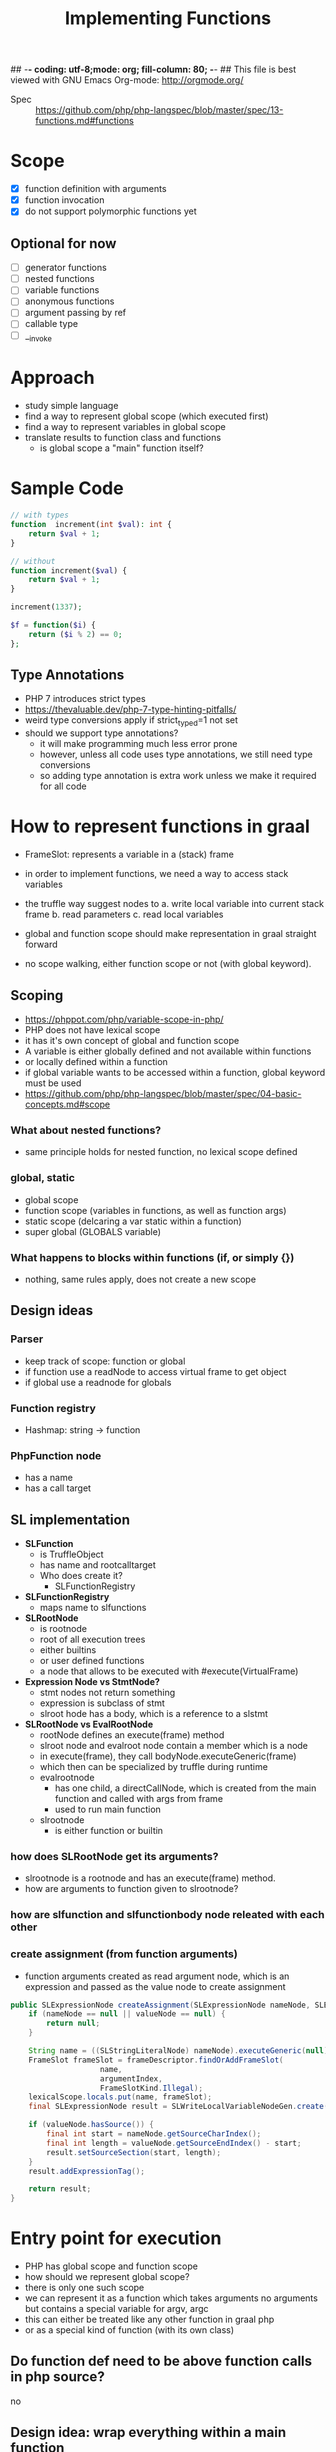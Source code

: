 ## -*- coding: utf-8;mode: org; fill-column: 80;  -*-
## This file is best viewed with GNU Emacs Org-mode: http://orgmode.org/

#+TITLE: Implementing Functions
- Spec :: https://github.com/php/php-langspec/blob/master/spec/13-functions.md#functions

* Scope
- [X] function definition with arguments
- [X] function invocation
- [X] do not support polymorphic functions yet

** Optional for now
- [ ] generator functions
- [ ] nested functions
- [ ] variable functions
- [ ] anonymous functions
- [ ] argument passing by ref
- [ ] callable type
- [ ] __invoke

* Approach
- study simple language
- find a way to represent global scope (which executed first)
- find a way to represent variables in global scope
- translate results to function class and functions
  - is global scope a "main" function itself?

* Sample Code
#+begin_src php
  // with types
  function  increment(int $val): int {
      return $val + 1;
  }

  // without
  function increment($val) {
      return $val + 1;
  }

  increment(1337);
#+end_src

#+begin_src php
  $f = function($i) {
      return ($i % 2) == 0;
  };
#+end_src

** Type Annotations
- PHP 7 introduces strict types
- https://thevaluable.dev/php-7-type-hinting-pitfalls/
- weird type conversions apply if strict_typed=1 not set
- should we support type annotations?
  - it will make programming much less error prone
  - however, unless all code uses type annotations, we still need type conversions
  - so adding type annotation is extra work unless we make it required for all code

* How to represent functions in graal
- FrameSlot: represents a variable in a (stack) frame
- in order to implement functions, we need a way to access stack variables
- the truffle way suggest nodes to
  a. write local variable into current stack frame
  b. read parameters
  c. read local variables

- global and function scope should make representation in graal straight forward
- no scope walking, either function scope or not (with global keyword).

** Scoping
- https://phppot.com/php/variable-scope-in-php/
- PHP does not have lexical scope
- it has it's own concept of global and function scope
- A variable is either globally defined and not available within functions
- or locally defined within a function
- if global variable wants to be accessed within a function, global keyword must be used
- https://github.com/php/php-langspec/blob/master/spec/04-basic-concepts.md#scope

*** What about nested functions?
- same principle holds for nested function, no lexical scope defined
*** global, static
- global scope
- function scope (variables in functions, as well as function args)
- static scope (delcaring a var static within a function)
- super global (GLOBALS variable)

*** What happens to blocks within functions (if, or simply {})
- nothing, same rules apply, does not create a new scope

** Design ideas
*** Parser
- keep track of scope: function or global
- if function use a readNode to access virtual frame to get object
- if global use a readnode for globals
*** Function registry
- Hashmap: string -> function
*** PhpFunction node
- has a name
- has a call target

** SL implementation
- *SLFunction*
  - is TruffleObject
  - has name and rootcalltarget
  - Who does create it?
    - SLFunctionRegistry
- *SLFunctionRegistry*
  - maps name to slfunctions
- *SLRootNode*
  - is rootnode
  - root of all execution trees
  - either builtins
  - or user defined functions
  - a node that allows to be executed with #execute(VirtualFrame)
- *Expression Node vs StmtNode?*
  - stmt nodes not return something
  - expression is subclass of stmt
  - slroot hode has a body, which is a reference to a slstmt

- *SLRootNode vs EvalRootNode*
  - rootNode defines an execute(frame) method
  - slroot node and evalroot node contain a member which is a node
  - in execute(frame), they call bodyNode.executeGeneric(frame)
  - which then can be specialized by truffle during runtime
  - evalrootnode
    - has one child, a directCallNode, which is created from the main function and called with args from frame
    - used to run main function
  - slrootnode
    - is either function or builtin
*** how does SLRootNode get its arguments?
- slrootnode is a rootnode and has an execute(frame) method.
- how are arguments to function given to slrootnode?
*** how are slfunction and slfunctionbody node releated with each other
*** create assignment (from function arguments)
- function arguments created as read argument node, which is an expression and passed as the value node to create assignment
#+begin_src java
    public SLExpressionNode createAssignment(SLExpressionNode nameNode, SLExpressionNode valueNode, Integer argumentIndex) {
        if (nameNode == null || valueNode == null) {
            return null;
        }

        String name = ((SLStringLiteralNode) nameNode).executeGeneric(null);
        FrameSlot frameSlot = frameDescriptor.findOrAddFrameSlot(
                        name,
                        argumentIndex,
                        FrameSlotKind.Illegal);
        lexicalScope.locals.put(name, frameSlot);
        final SLExpressionNode result = SLWriteLocalVariableNodeGen.create(valueNode, frameSlot);

        if (valueNode.hasSource()) {
            final int start = nameNode.getSourceCharIndex();
            final int length = valueNode.getSourceEndIndex() - start;
            result.setSourceSection(start, length);
        }
        result.addExpressionTag();

        return result;
    }
#+end_src

* Entry point for execution
- PHP has global scope and function scope
- how should we represent global scope?
- there is only one such scope
- we can represent it as a function which takes arguments no arguments but contains a special variable for argv, argc
- this can either be treated like any other function in graal php
- or as a special kind of function (with its own class)
 
** Do function def need to be above function calls in php source?
no
** Design idea: wrap everything within a main function
#+begin_src php
<?php
    
function main() {
$_argv = array("main.php", 1, "a");
$_argc = 3;


function test() {
    global $_argv;  // this is not effective, we cant access _argv at all
    global $_argc;
    echo "output: ";
    echo $_argc;
}

test();

}
main();
?>
#+end_src
Result: 
output


Issues:
- there is no way to access outer function variable
- with global, global scope is accessed which is not within a function
- php supports use keyword, to allow a function to access outer function variables
- https://stackoverflow.com/questions/2408908/is-it-possible-to-access-outer-local-variable-in-php
#+begin_src php
$bar = function() use(&$l) {
};
$bar();
#+end_src

#+begin_src php
<?php
    
function main() {
$_argv = array("main.php", 1, "a");
$_argc = 3;


$test = function() use (&$_argv, &$_argc) {
    echo "output: ";
    echo $_argc;
};

$test();

}


main();
?>
#+end_src
Output:
- output: 3

This would achieve the desired result

- We are free in changing the internals of our implementation as long as we correctly model global scope.
- However, making above code (which does not produce desired result)
  work, adds an exception in how source code has to be handled for
  main function
- does not scale well, for all possible globals we have to add these to the function definitions
- What about super globals?
*** Super globals
#+begin_src
    $GLOBALS
    $_SERVER
    $_GET
    $_POST
    $_FILES
    $_COOKIE
    $_SESSION
    $_REQUEST
    $_ENV
#+end_src


#+begin_src 
<?php
echo var_dump($GLOBALS);
echo var_dump($GLOBALS["argv"][1]);
?>

array(8) {
  ["_GET"]=>
  array(0) {
  }
  ["_POST"]=>
  array(0) {
  }
  ["_COOKIE"]=>
  array(0) {
  }
  ["_FILES"]=>
  array(0) {
  }
  ["argv"]=>
  array(2) {
    [0]=>
    string(9) "main3.php"
    [1]=>
    string(4) "1337"
  }
  ["argc"]=>
  int(2)
#+end_src

*** Pos. Design Solution
- do not wrap in a main function, treat main function differently than user defined functions
- GlobalEntryNode
  - is Expression
  - contains a stmt which throws exception on return
  - every function has a reference to variables defined in global scope, ie this node?
  - We would have userdef functions, builtins, and the global entry node
  - 


* Function invoke
** Problem
If we parse an invoke node the function body may not be parsed yet because
function calls can appear above their definitions.

- In the invoke node we need a call target.
- But the call target we only get once we have a root node,
- which we only get once we have a function body node

This requires lazy registration.

if we get a function call, the function definition may be within the current function (nested)
or in a parent function. So we need to walk up the nestings to get to it.

There can only be one function definition with the same name (in the current or upper scopes).

#+begin_src php

function test() {
    echo "test";
    $a = 1;

    abc();
    
    function abc() {
        echo "test:abc";
    }
    
}

function abc() {
    echo "abc";
}


test();
#+end_src

#+begin_quote
testabcPHP Fatal error: Cannot redeclare abc() (previously declared in
/home/b/beandata/pgm-eth/eth-s08-ba-graalphp/graalphp-public/docs/php-snippets/fncall.php:16)
in
/home/b/beandata/pgm-eth/eth-s08-ba-graalphp/graalphp-public/docs/php-snippets/fncall.php
on line 9

Fatal error: Cannot redeclare abc() (previously declared in
/home/b/beandata/pgm-eth/eth-s08-ba-graalphp/graalphp-public/docs/php-snippets/fncall.php:16)
in
/home/b/beandata/pgm-eth/eth-s08-ba-graalphp/graalphp-public/docs/php-snippets/fncall.php
on line 9
#+end_quote

Also nested function definitions need to appear before their calls. Unlike in global scope

*** Solution
if we get the function definition first, steps are straight forward. We have the proper Phpscope,
and can define the function in that scope.


If we get a function invocation first, it is more tricky.


Ideally, we can lookup the rootcall target at runtime, or after all functions have been parsed.

1. either we evaluae the function at runtime (make a node return it at runtime)
   - this is useful if function can change, which is a feature if we store
     function in variables which we invoke, but we do not support this yet
2. or we walk through all nodes after parsing and fix lazy loading
3.
* TODO Conditionally Defined Functions
- for conditionally defined functions, function definition must appear before function call.
- For global function, it does not have to
#+begin_quote
An unconditionally defined function is a function whose definition is at the top
level of a script. A conditionally defined function is a function whose
definition occurs inside a compound statement, such as the body of another
function (a nested function), conditional statement, etc. There is no limit on
the depth of levels of function nesting. Consider the case of an outer function,
and an inner function defined within it. Until the outer function is called at
least once, its inner function does not exist. Even if the outer function is
called, if its runtime logic bypasses the definition of the inner function, that
inner function still does not exist. The conditionally defined function comes
into existence when the execution flow reaches the point where the function is
defined.
https://github.com/php/php-langspec/blob/8f78136eaae6a3fa7eef4789c8729bc38726b19d/spec/13-functions.md
#+end_quote

We currently do not support conditional functions

#+begin_src php

$a = 0;
while($a > 0) {
    function foo() {
       print 1337;
    }
}

foo();
#+end_src


* Questions
** Can i call nested functions from outside of function which is parent of nested function?
#+begin_src php
function foo() {
    function test() {
        echo "hi";
    }
}

test();
#+end_src
No

** TODO Unclear when to use RootCallTarget and when to use Direct, IndirectCallNode
*** RootCallTarget
- is created with TruffleRuntime for a Node which represents a function of the entry point
- is subclass of CallTarget
*** IndirectCallNode
- target may change

*** DirectCallNode
- target does not change, has potential for inlinging
- create a directCallNode from a calltarget, which is a rootcalltarget for functions
- cant we call rootcalltarget directly?

* Status Initial Pullrequest 20-06-21
- https://github.com/abertschi/graalphp/pull/21
:pullrequest:
Introduce parsing, storing, lookup and execution of non polymorphic functions

No optimizations are implemented yet

*Remarks*
- No inline caching
- global functions can be called before they are defined (according to spec)
- function definitions in source are modeled as PhpFunctionRootNode which are
  RootCallTargets
- function calls are modeled as PhpInvokeNode which contain a expression
  which resolves to a function and children for arguments (potential for inline caching)
- a function is lazily loaded, this is due to the semantics that they can be
  called before they appear in source code
- if a function is called, it's PhpFunction is resolved (PhpFunctionLookupNode).
- A PhpFunction is a Pojo storing a name and a calltarget
- Php scoping semantics are modeled as ParseScope.
- No global keyword is implemented yet
- No nested functions are implemented yet
- Local variables are introduced, they read from the framedescriptor responsible
  for the current function. 
- Function arguments are converted to local variables and added to the
  framedescriptor of the corresponding function.
- We currently do not need to materialize the Truffle frames because of the
  scoping semantics of PHP (there is no lexical scope)
- A PhpScope contains a functionRegistry which maps function names to PhpFunction's
- If a function is not found in current scope, it is looked up in the global scope.
  - This partially implements nested functions. For full nested function
    support, we need to store all parent scopes not just global scope.

*Next steps:*
- In order to apply optimizations, it is useful to have other control flow
  constructs available. This makes it easier to measure if an optimization has an
  impact on performance
- Introduce If/ else/ while
- introduce ability to print to stdout
- with the above implemented, we can start with optimizations
  - specializations to avoid boxing
  - inline caches before function invocation
  - tail Call optimizations
  - branch profiling
  - loop unrolling


Example of currently supported feature set:
(see language/tests/ for end2end tests)

#+begin_src php
// test sequenced function invocations
function a($a) {
 $b = 10;
 $c = $a + $b;
 return $c;
}


function b($c) {
$c = $c + a($c);
return $c + 1;
}


function c($a, $b) {
return a(b($a + $b));
}

c(a(1), b(b(b(2))));
?>
#+end_src
:end:
